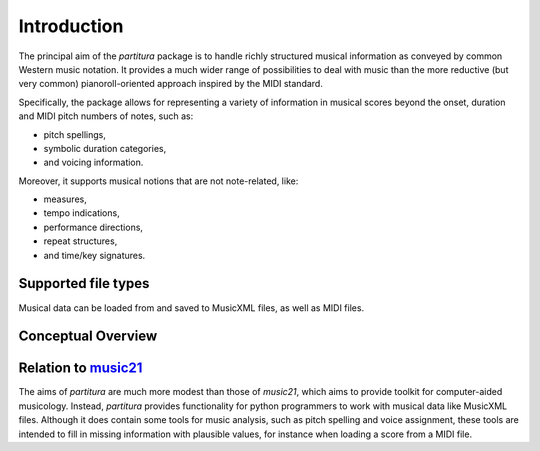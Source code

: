 Introduction
============

The principal aim of the `partitura` package is to handle richly structured
musical information as conveyed by common Western music notation. It provides a
much wider range of possibilities to deal with music than the more reductive
(but very common) pianoroll-oriented approach inspired by the MIDI standard.

Specifically, the package allows for representing a variety of information in
musical scores beyond the onset, duration and MIDI pitch numbers of notes, such
as:

* pitch spellings,
* symbolic duration categories,
* and voicing information.

Moreover, it supports musical notions that are not note-related, like:

* measures,
* tempo indications,
* performance directions,
* repeat structures,
* and time/key signatures.

Supported file types
--------------------

Musical data can be loaded from and saved to MusicXML files, as well as MIDI
files. 

Conceptual Overview
-------------------


Relation to `music21 <https://web.mit.edu/music21/>`_
-----------------------------------------------------

The aims of `partitura` are much more modest than those of `music21`, which aims
to provide toolkit for computer-aided musicology. Instead, `partitura` provides
functionality for python programmers to work with musical data like MusicXML
files. Although it does contain some tools for music analysis, such as pitch
spelling and voice assignment, these tools are intended to fill in missing
information with plausible values, for instance when loading a score from a MIDI
file.
